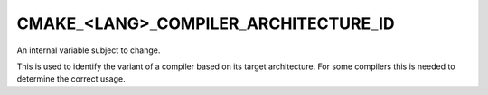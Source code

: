 CMAKE_<LANG>_COMPILER_ARCHITECTURE_ID
-------------------------------------

.. versionadded:: 3.10

An internal variable subject to change.

This is used to identify the variant of a compiler based on its target
architecture.  For some compilers this is needed to determine the correct
usage.
